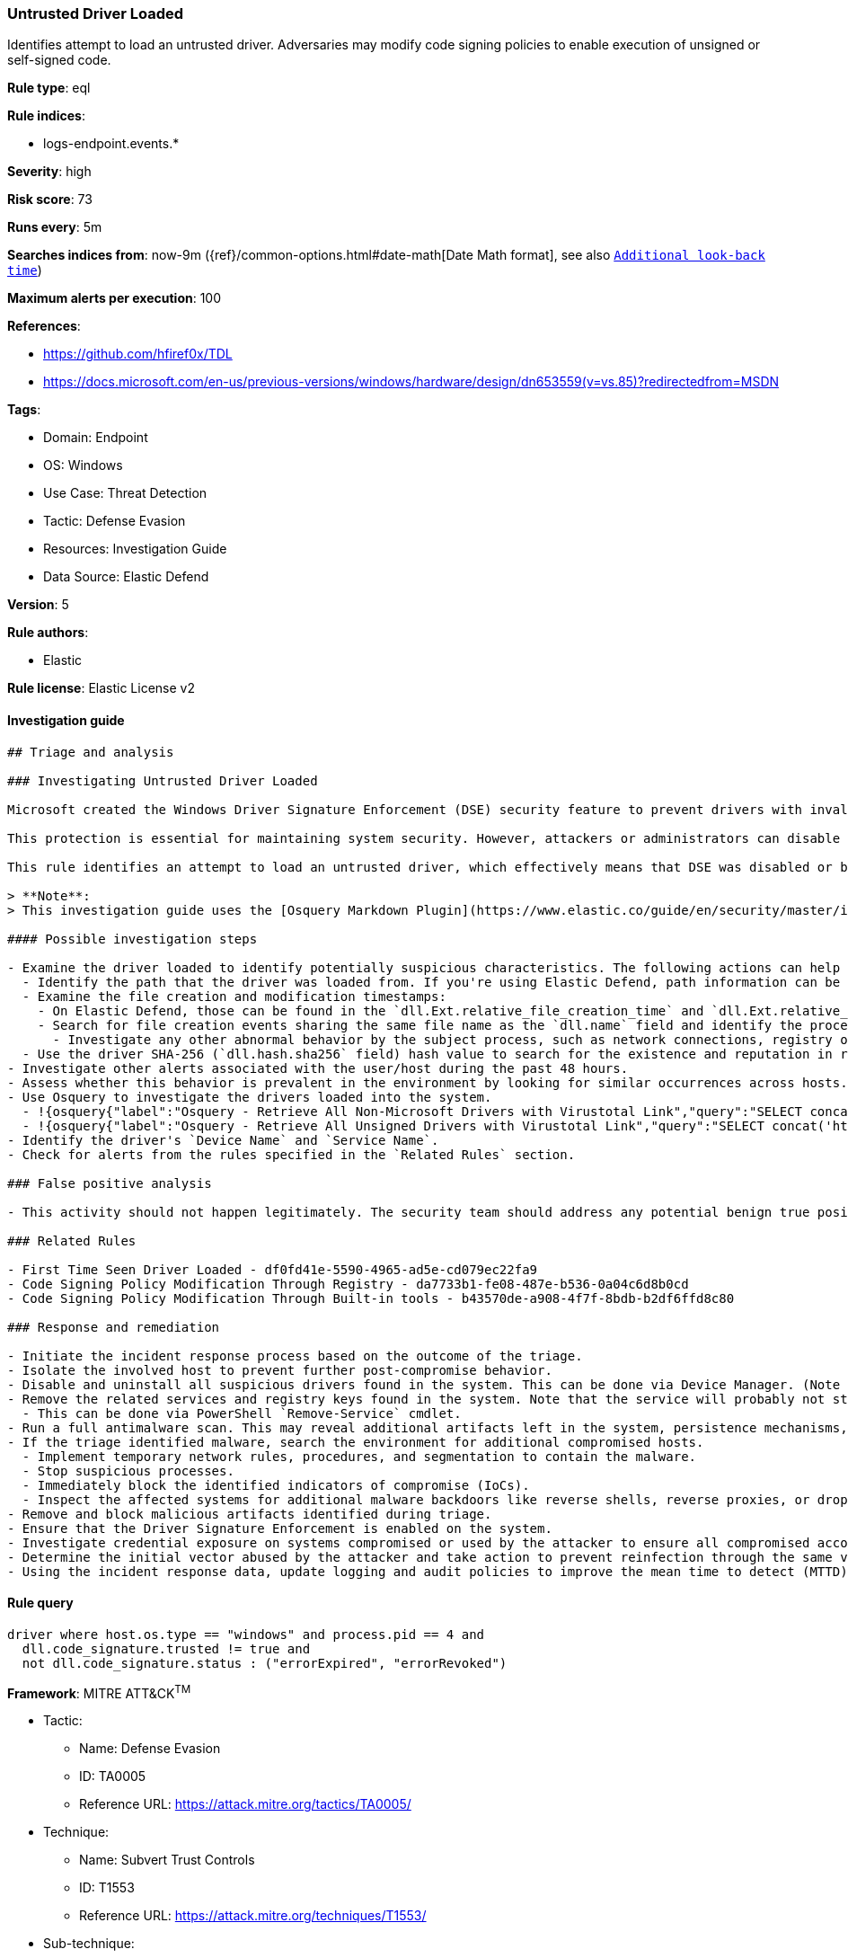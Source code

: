 [[prebuilt-rule-8-10-2-untrusted-driver-loaded]]
=== Untrusted Driver Loaded

Identifies attempt to load an untrusted driver. Adversaries may modify code signing policies to enable execution of unsigned or self-signed code.

*Rule type*: eql

*Rule indices*: 

* logs-endpoint.events.*

*Severity*: high

*Risk score*: 73

*Runs every*: 5m

*Searches indices from*: now-9m ({ref}/common-options.html#date-math[Date Math format], see also <<rule-schedule, `Additional look-back time`>>)

*Maximum alerts per execution*: 100

*References*: 

* https://github.com/hfiref0x/TDL
* https://docs.microsoft.com/en-us/previous-versions/windows/hardware/design/dn653559(v=vs.85)?redirectedfrom=MSDN

*Tags*: 

* Domain: Endpoint
* OS: Windows
* Use Case: Threat Detection
* Tactic: Defense Evasion
* Resources: Investigation Guide
* Data Source: Elastic Defend

*Version*: 5

*Rule authors*: 

* Elastic

*Rule license*: Elastic License v2


==== Investigation guide


[source, markdown]
----------------------------------
## Triage and analysis

### Investigating Untrusted Driver Loaded

Microsoft created the Windows Driver Signature Enforcement (DSE) security feature to prevent drivers with invalid signatures from loading and executing into the kernel (ring 0). DSE aims to protect systems by blocking attackers from loading malicious drivers on targets. 

This protection is essential for maintaining system security. However, attackers or administrators can disable DSE and load untrusted drivers, which can put the system at risk. Therefore, it's important to keep this feature enabled and only load drivers from trusted sources to ensure system integrity and security.

This rule identifies an attempt to load an untrusted driver, which effectively means that DSE was disabled or bypassed. This can indicate that the system was compromised.

> **Note**:
> This investigation guide uses the [Osquery Markdown Plugin](https://www.elastic.co/guide/en/security/master/invest-guide-run-osquery.html) introduced in Elastic Stack version 8.5.0. Older Elastic Stack versions will display unrendered Markdown in this guide.

#### Possible investigation steps

- Examine the driver loaded to identify potentially suspicious characteristics. The following actions can help you gain context:
  - Identify the path that the driver was loaded from. If you're using Elastic Defend, path information can be found in the `dll.path` field.
  - Examine the file creation and modification timestamps:
    - On Elastic Defend, those can be found in the `dll.Ext.relative_file_creation_time` and `dll.Ext.relative_file_name_modify_time` fields. The values are in seconds.
    - Search for file creation events sharing the same file name as the `dll.name` field and identify the process responsible for the operation.
      - Investigate any other abnormal behavior by the subject process, such as network connections, registry or file modifications, and any spawned child processes.
  - Use the driver SHA-256 (`dll.hash.sha256` field) hash value to search for the existence and reputation in resources like VirusTotal, Hybrid-Analysis, CISCO Talos, Any.run, etc.
- Investigate other alerts associated with the user/host during the past 48 hours.
- Assess whether this behavior is prevalent in the environment by looking for similar occurrences across hosts.
- Use Osquery to investigate the drivers loaded into the system.
  - !{osquery{"label":"Osquery - Retrieve All Non-Microsoft Drivers with Virustotal Link","query":"SELECT concat('https://www.virustotal.com/gui/file/', sha1) AS VtLink, class, description, directory, image, issuer_name, manufacturer, service, signed, subject_name FROM drivers JOIN authenticode ON drivers.image = authenticode.path JOIN hash ON drivers.image = hash.path WHERE NOT (provider == \"Microsoft\" AND signed == \"1\")\n"}}
  - !{osquery{"label":"Osquery - Retrieve All Unsigned Drivers with Virustotal Link","query":"SELECT concat('https://www.virustotal.com/gui/file/', sha1) AS VtLink, class, description, directory, image, issuer_name, manufacturer, service, signed, subject_name FROM drivers JOIN authenticode ON drivers.image = authenticode.path JOIN hash ON drivers.image = hash.path WHERE signed == \"0\"\n"}}
- Identify the driver's `Device Name` and `Service Name`.
- Check for alerts from the rules specified in the `Related Rules` section.

### False positive analysis

- This activity should not happen legitimately. The security team should address any potential benign true positive (B-TP), as this configuration can put the user and the domain at risk.

### Related Rules

- First Time Seen Driver Loaded - df0fd41e-5590-4965-ad5e-cd079ec22fa9
- Code Signing Policy Modification Through Registry - da7733b1-fe08-487e-b536-0a04c6d8b0cd
- Code Signing Policy Modification Through Built-in tools - b43570de-a908-4f7f-8bdb-b2df6ffd8c80

### Response and remediation

- Initiate the incident response process based on the outcome of the triage.
- Isolate the involved host to prevent further post-compromise behavior.
- Disable and uninstall all suspicious drivers found in the system. This can be done via Device Manager. (Note that this step may require you to boot the system into Safe Mode.)
- Remove the related services and registry keys found in the system. Note that the service will probably not stop if the driver is still installed.
  - This can be done via PowerShell `Remove-Service` cmdlet.
- Run a full antimalware scan. This may reveal additional artifacts left in the system, persistence mechanisms, and malware components.
- If the triage identified malware, search the environment for additional compromised hosts.
  - Implement temporary network rules, procedures, and segmentation to contain the malware.
  - Stop suspicious processes.
  - Immediately block the identified indicators of compromise (IoCs).
  - Inspect the affected systems for additional malware backdoors like reverse shells, reverse proxies, or droppers that attackers could use to reinfect the system.
- Remove and block malicious artifacts identified during triage.
- Ensure that the Driver Signature Enforcement is enabled on the system.
- Investigate credential exposure on systems compromised or used by the attacker to ensure all compromised accounts are identified. Reset passwords for these accounts and other potentially compromised credentials, such as email, business systems, and web services.
- Determine the initial vector abused by the attacker and take action to prevent reinfection through the same vector.
- Using the incident response data, update logging and audit policies to improve the mean time to detect (MTTD) and the mean time to respond (MTTR).

----------------------------------

==== Rule query


[source, js]
----------------------------------
driver where host.os.type == "windows" and process.pid == 4 and
  dll.code_signature.trusted != true and 
  not dll.code_signature.status : ("errorExpired", "errorRevoked")

----------------------------------

*Framework*: MITRE ATT&CK^TM^

* Tactic:
** Name: Defense Evasion
** ID: TA0005
** Reference URL: https://attack.mitre.org/tactics/TA0005/
* Technique:
** Name: Subvert Trust Controls
** ID: T1553
** Reference URL: https://attack.mitre.org/techniques/T1553/
* Sub-technique:
** Name: Code Signing Policy Modification
** ID: T1553.006
** Reference URL: https://attack.mitre.org/techniques/T1553/006/
